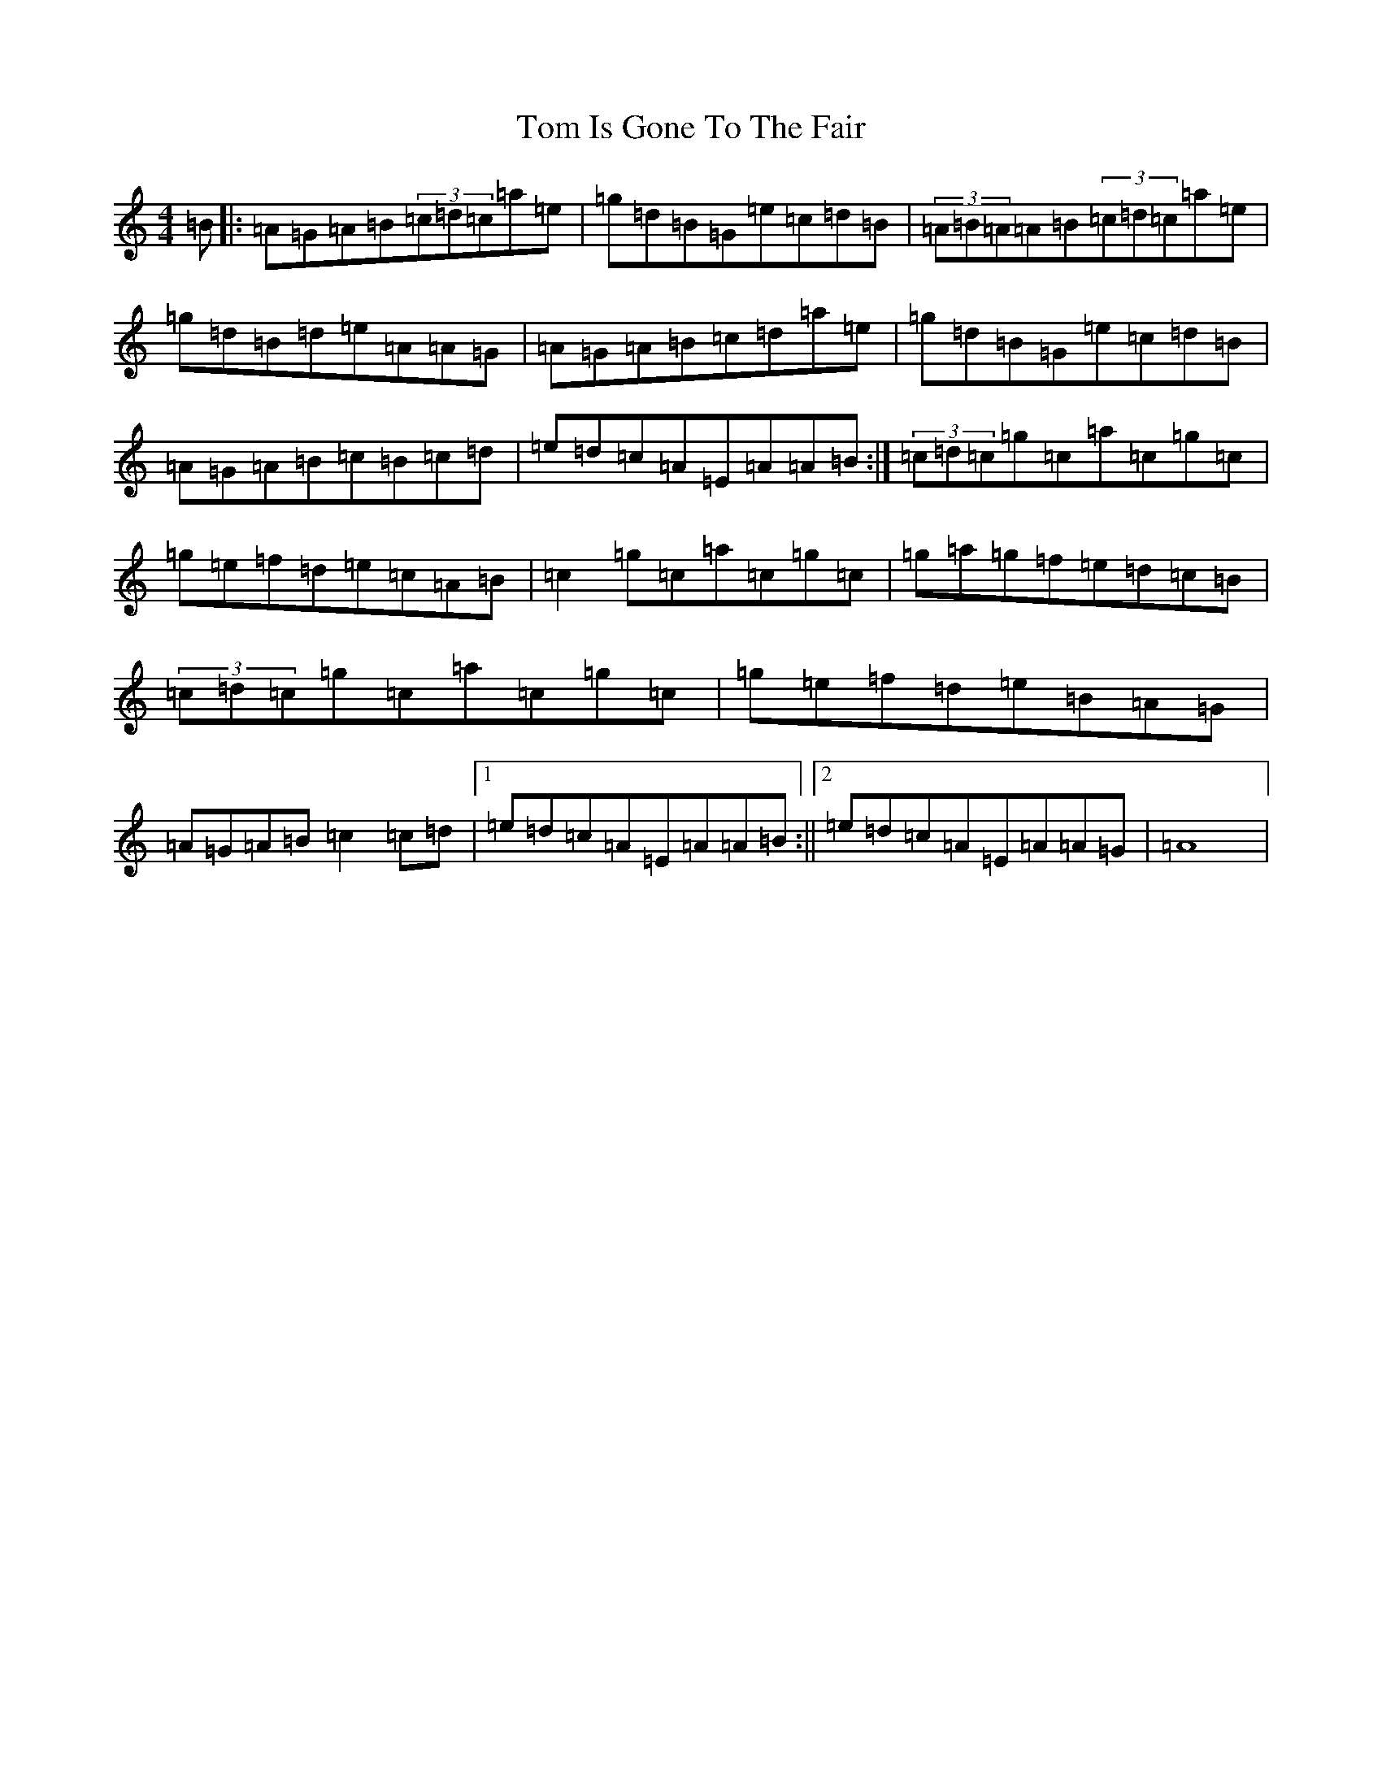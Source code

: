 X: 8745
T: Tom Is Gone To The Fair
S: https://thesession.org/tunes/14888#setting27508
Z: G Major
R: hornpipe
M:4/4
L:1/8
K: C Major
=B|:=A=G=A=B(3=c=d=c=a=e|=g=d=B=G=e=c=d=B|(3=A=B=A=A=B(3=c=d=c=a=e|=g=d=B=d=e=A=A=G|=A=G=A=B=c=d=a=e|=g=d=B=G=e=c=d=B|=A=G=A=B=c=B=c=d|=e=d=c=A=E=A=A=B:|(3=c=d=c=g=c=a=c=g=c|=g=e=f=d=e=c=A=B|=c2=g=c=a=c=g=c|=g=a=g=f=e=d=c=B|(3=c=d=c=g=c=a=c=g=c|=g=e=f=d=e=B=A=G|=A=G=A=B=c2=c=d|1=e=d=c=A=E=A=A=B:||2=e=d=c=A=E=A=A=G|=A8|